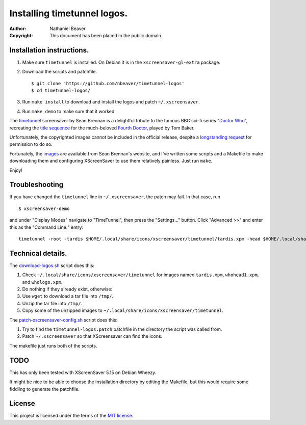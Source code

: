 .. -*- coding: utf-8 -*-

============================
Installing timetunnel logos.
============================

:Author: Nathaniel Beaver
:Copyright: This document has been placed in the public domain.

--------------------------
Installation instructions.
--------------------------

#. Make sure ``timetunnel`` is installed. On Debian it is in the ``xscreensaver-gl-extra`` package.
#. Download the scripts and patchfile.
   
   ::

       $ git clone 'https://github.com/nbeaver/timetunnel-logos'
       $ cd timetunnel-logos/

#. Run ``make install`` to download and install the logos
   and patch ``~/.xscreensaver``.
#. Run ``make demo`` to make sure that it worked.

The `timetunnel`_ screensaver by Sean Brennan
is a delightful tribute to the famous BBC sci-fi series "`Doctor Who`_",
recreating the `title sequence`_ for the much-beloved `Fourth Doctor`_,
played by Tom Baker.

.. _timetunnel: http://www.zettix.com/Graphics/timetunnel/
.. _Doctor Who: http://www.doctorwho.tv/
.. _title sequence: https://www.youtube.com/watch?v=hvuvljREPlI
.. _Fourth Doctor: https://en.wikipedia.org/wiki/Fourth_Doctor

Unfortunately, the copyrighted images cannot be included in the official release,
despite a `longstanding request`_ for permission to do so.

.. _longstanding request: http://www.zettix.com/Graphics/timetunnel/permission/sean-1-14-2006.txt

Fortunately, the `images`_ are available from Sean Brennan's website,
and I've written some scripts and a Makefile to make downloading them
and configuring XScreenSaver to use them relatively painless.
Just run ``make``.

.. _images: http://www.zettix.com/Graphics/timetunnel/xscreensaver-4.22/hacks/images/

Enjoy!

---------------
Troubleshooting
---------------

If you have changed the ``timetunnel`` line in ``~/.xscreensaver``,
the patch may fail. In that case, run

::

    $ xscreensaver-demo

and under "Display Modes" navigate to "TimeTunnel",
then press the "Settings..." button.
Click "Advanced >>" and enter this as the "Command Line:" entry::

    timetunnel -root -tardis $HOME/.local/share/icons/xscreensaver/timetunnel/tardis.xpm -head $HOME/.local/share/icons/xscreensaver/timetunnel/whohead1.xpm -marquee $HOME/.local/share/icons/xscreensaver/timetunnel/whologo.xpm

------------------
Technical details.
------------------

The `download-logos.sh <./download-logos.sh>`_ script does this:

#. Check ``~/.local/share/icons/xscreensaver/timetunnel`` for images named ``tardis.xpm``, ``whohead1.xpm``, and ``whologo.xpm``.
#. Do nothing if they already exist, otherwise:
#. Use ``wget`` to download a tar file into ``/tmp/``.
#. Unzip the tar file into ``/tmp/``.
#. Copy some of the unzipped images to ``~/.local/share/icons/xscreensaver/timetunnel``.

The `patch-xscreensaver-config.sh <./patch-xscreensaver-config.sh>`_ script does this:

#. Try to find the ``timetunnel-logos.patch`` patchfile in the directory the script was called from.
#. Patch ``~/.xscreensaver`` so that XScreensaver can find the icons.

The makefile just runs both of the scripts.

----
TODO
----

This has only been tested with XScreenSaver 5.15 on Debian Wheezy.

It might be nice to be able to choose the installation directory by editing the Makefile,
but this would require some fiddling to generate the patchfile.

-------
License
-------

This project is licensed under the terms of the `MIT license`_.

.. _MIT license: LICENSE.txt

